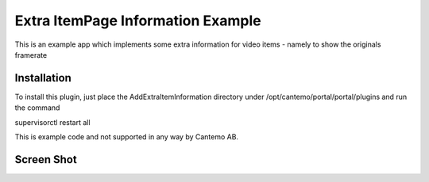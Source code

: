 Extra ItemPage Information Example
==================================

This is an example app which implements some extra information for video items - namely to show the originals framerate 


Installation
-------------

To install this plugin, just place the AddExtraItemInformation directory under
/opt/cantemo/portal/portal/plugins and run the command

supervisorctl restart all


This is example code and not supported in any way by Cantemo AB.


Screen Shot
------------------------------------

.. image:: https://raw.githubusercontent.com/Cantemo/Extra-ItemPage-Information-Example/master/framerate.png
   :width: 100 %
   :alt: Example of framerate that has been added to the extra information section
